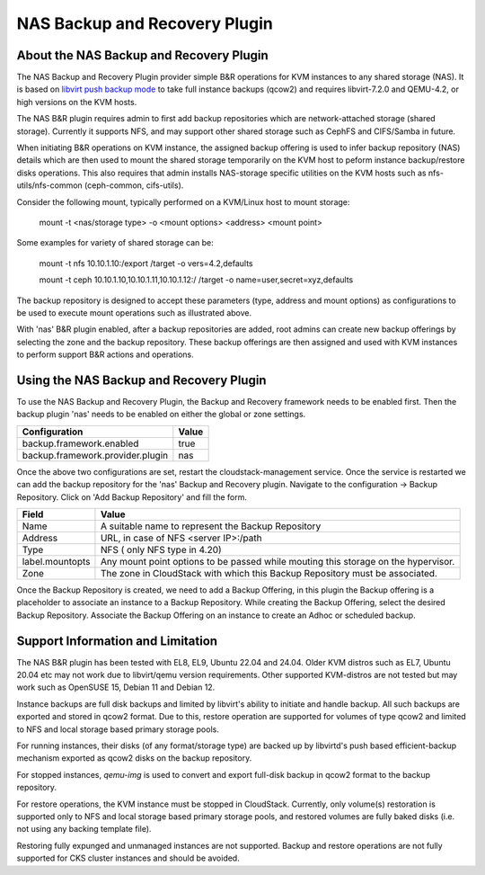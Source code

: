 .. Licensed to the Apache Software Foundation (ASF) under one
   or more contributor license agreements.  See the NOTICE file
   distributed with this work for additional information#
   regarding copyright ownership.  The ASF licenses this file
   to you under the Apache License, Version 2.0 (the
   "License"); you may not use this file except in compliance
   with the License.  You may obtain a copy of the License at
   http://www.apache.org/licenses/LICENSE-2.0
   Unless required by applicable law or agreed to in writing,
   software distributed under the License is distributed on an
   "AS IS" BASIS, WITHOUT WARRANTIES OR CONDITIONS OF ANY
   KIND, either express or implied.  See the License for the
   specific language governing permissions and limitations
   under the License.

.. _NAS Backup and Recovery Plugin:

NAS Backup and Recovery Plugin
==============================

About the NAS Backup and Recovery Plugin
----------------------------------------

The NAS Backup and Recovery Plugin provider simple B&R operations for KVM
instances to any shared storage (NAS). It is based on `libvirt push backup mode
<https://libvirt.org/kbase/live_full_disk_backup.html>`_
to take full instance backups (qcow2) and requires libvirt-7.2.0 and QEMU-4.2,
or high versions on the KVM hosts.

The NAS B&R plugin requires admin to first add backup repositories which are
network-attached storage (shared storage). Currently it supports NFS, and may
support other shared storage such as CephFS and CIFS/Samba in future.

When initiating B&R operations on KVM instance, the assigned backup offering
is used to infer backup repository (NAS) details which are then used to mount
the shared storage temporarily on the KVM host to peform instance backup/restore
disks operations. This also requires that admin installs NAS-storage specific
utilities on the KVM hosts such as nfs-utils/nfs-common (ceph-common, cifs-utils).

Consider the following mount, typically performed on a KVM/Linux host to mount storage:

    mount -t <nas/storage type> -o <mount options> <address> <mount point>

Some examples for variety of shared storage can be:

    mount -t nfs 10.10.1.10:/export /target -o vers=4.2,defaults

    mount -t ceph 10.10.1.10,10.10.1.11,10.10.1.12:/ /target -o name=user,secret=xyz,defaults

The backup repository is designed to accept these parameters (type, address and
mount options) as configurations to be used to execute mount operations such as
illustrated above.

With 'nas' B&R plugin enabled, after a backup repositories are added, root
admins can create new backup offerings by selecting the zone and the backup
repository. These backup offerings are then assigned and used with KVM instances
to perform support B&R actions and operations.

Using the NAS Backup and Recovery Plugin
----------------------------------------
To use the NAS Backup and Recovery Plugin, the Backup and Recovery framework needs to be enabled first. Then the backup plugin 'nas' needs to be enabled on either the global or zone settings. 

================================= ========================
Configuration                     Value
================================= ========================
backup.framework.enabled          true
backup.framework.provider.plugin  nas
================================= ========================

Once the above two configurations are set, restart the cloudstack-management service. Once the service is restarted we can add the backup repository for the 'nas' Backup and Recovery plugin.
Navigate to the configuration -> Backup Repository. Click on 'Add Backup Repository' and fill the form. 

=================== ========================
Field               Value
=================== ========================
Name                A suitable name to represent the Backup Repository
Address             URL, in case of NFS <server IP>:/path
Type                NFS ( only NFS type in 4.20)
label.mountopts     Any mount point options to be passed while mouting this storage on the hypervisor. 
Zone                The zone in CloudStack with which this Backup Repository must be associated.
=================== ========================

.. image:: /_static/images/B&R-Backup-Respository.png
   :align: center
   :alt: NAS Backup repository

Once the Backup Repository is created, we need to add a Backup Offering, in this plugin the Backup offering is a placeholder to associate an instance to a Backup Repository. While creating the Backup Offering, select the desired Backup Repository. Associate the Backup Offering on an instance to create an Adhoc or scheduled backup. 

Support Information and Limitation
----------------------------------

The NAS B&R plugin has been tested with EL8, EL9, Ubuntu 22.04 and 24.04. Older
KVM distros such as EL7, Ubuntu 20.04 etc may not work due to libvirt/qemu
version requirements. Other supported KVM-distros are not tested but may work
such as OpenSUSE 15, Debian 11 and Debian 12.

Instance backups are full disk backups and limited by libvirt's ability to
initiate and handle backup. All such backups are exported and stored in qcow2
format. Due to this, restore operation are supported for volumes of type qcow2
and limited to NFS and local storage based primary storage pools.

For running instances, their disks (of any format/storage type) are backed up by
libvirtd's push based efficient-backup mechanism exported as qcow2 disks on the
backup repository.

For stopped instances, `qemu-img` is used to convert and export full-disk backup
in qcow2 format to the backup repository.

For restore operations, the KVM instance must be stopped in CloudStack.
Currently, only volume(s) restoration is supported only to NFS and local storage
based primary storage pools, and restored volumes are fully baked disks (i.e.
not using any backing template file).

Restoring fully expunged and unmanaged instances are not supported. Backup and
restore operations are not fully supported for CKS cluster instances and should
be avoided.
